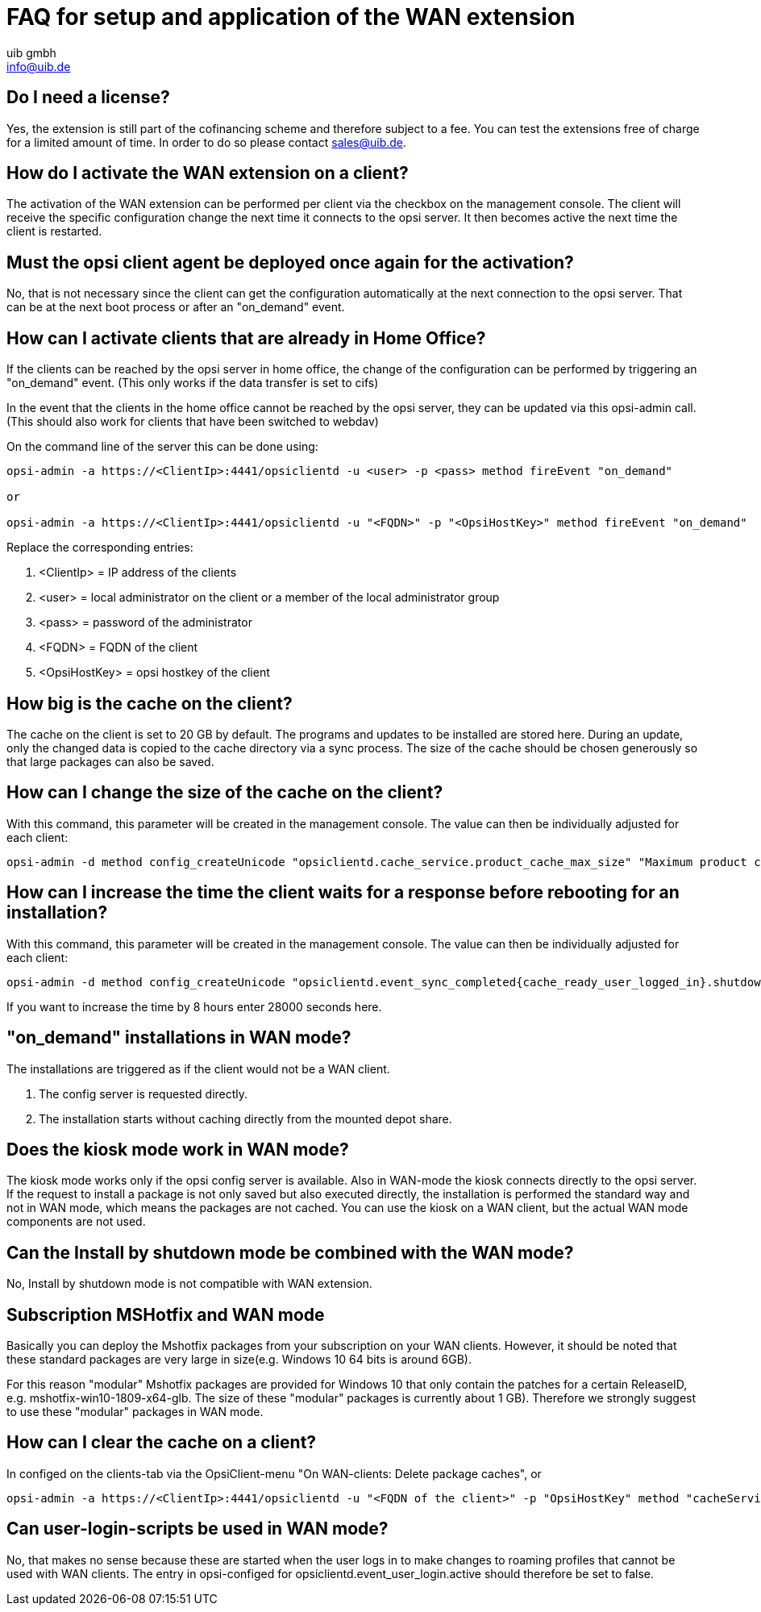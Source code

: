 ﻿////
; Copyright (c) uib gmbh (www.uib.de)
; This documentation is owned by uib
; and published under the german creative commons by-sa license
; see:
; https://creativecommons.org/licenses/by-sa/3.0/de/
; https://creativecommons.org/licenses/by-sa/3.0/de/legalcode
; english:
; https://creativecommons.org/licenses/by-sa/3.0/
; https://creativecommons.org/licenses/by-sa/3.0/legalcode
;
; credits: http://www.opsi.org/credits/
////

:Author:    uib gmbh
:Email:     info@uib.de
:Date:      11.01.2021
:doctype: book



[[opsi-manual-wan-faq]]
= FAQ for setup and application of the WAN extension

[[opsi-faq-wan-manual-licenz]]
== Do I need a license?

Yes, the extension is still part of the cofinancing scheme and therefore subject to a fee.
You can test the extensions free of charge for a limited amount of time. In order to do so please contact sales@uib.de.

[[opsi-faq-wan-manual-activate]]
== How do I activate the WAN extension on a client?

The activation of the WAN extension can be performed per client via the checkbox on the management console. The client will receive the specific configuration change the next time it connects to the opsi server. It then becomes active the next time the client is restarted.

[[opsi-faq-wan-manual-activate-oca]]
== Must the opsi client agent be deployed once again for the activation?

No, that is not necessary since the client can get the configuration automatically at the next connection to the opsi server. That can be at the next boot process or after an "on_demand" event.

[[opsi-faq-wan-manual-activate-homeoffice]]
== How can I activate clients that are already in Home Office?

If the clients can be reached by the opsi server in home office, the change of the configuration can be performed by triggering an "on_demand" event. (This only works if the data transfer is set to cifs)

In the event that the clients in the home office cannot be reached by the opsi server, they can be updated via this opsi-admin call. (This should also work for clients that have been switched to webdav)

On the command line of the server this can be done using:

[source,shell]
----
opsi-admin -a https://<ClientIp>:4441/opsiclientd -u <user> -p <pass> method fireEvent "on_demand"

or

opsi-admin -a https://<ClientIp>:4441/opsiclientd -u "<FQDN>" -p "<OpsiHostKey>" method fireEvent "on_demand"
----

Replace the corresponding entries:

.  <ClientIp>    = IP address of the clients
.  <user>        = local administrator on the client or a member of the local administrator group
.  <pass>        = password of the administrator
.  <FQDN>        = FQDN of the client
.  <OpsiHostKey> = opsi hostkey of the client


[[opsi-faq-wan-manual-cache]]
== How big is the cache on the client?

The cache on the client is set to 20 GB by default. The programs and updates to be installed are stored here. During an update, only the changed data is copied to the cache directory via a sync process. The size of the cache should be chosen generously so that large packages can also be saved.

[[opsi-faq-wan-manual-cachesize]]
== How can I change the size of the cache on the client?

With this command, this parameter will be created in the management console. The value can then be individually adjusted for each client:

[source,shell]
----
opsi-admin -d method config_createUnicode "opsiclientd.cache_service.product_cache_max_size" "Maximum product cache size in bytes" "40000000000" "40000000000" "True" "False"
----

[[opsi-faq-wan-manual-time]]
== How can I increase the time the client waits for a response before rebooting for an installation?

With this command, this parameter will be created in the management console. The value can then be individually adjusted for each client:

[source,shell]
----
opsi-admin -d method config_createUnicode "opsiclientd.event_sync_completed{cache_ready_user_logged_in}.shutdown_warning_time" "How long should to wait for an answer before a reboot. The default is 3600 seconds." "3600" "3600" "True" "False"
----

If you want to increase the time by 8 hours enter 28000 seconds here.

[[opsi-faq-wan-manual-ondemand]]
== "on_demand" installations in WAN mode?

The installations are triggered as if the client would not be a WAN client.

. The config server is requested directly.
. The installation starts without caching directly from the mounted depot share.

[[opsi-faq-wan-manual-kiosk]]
== Does the kiosk mode work in WAN mode?

The kiosk mode works only if the opsi config server is available. Also in WAN-mode the kiosk connects directly to the opsi server.
If the request to install a package is not only saved but also executed directly, the installation is performed the standard way and not in WAN mode, which means the packages are not cached. You can use the kiosk on a WAN client, but the actual WAN mode components are not used.

[[opsi-faq-wan-manual-byshutdown]]
== Can the Install by shutdown mode be combined with the WAN mode?

No, Install by shutdown mode is not compatible with WAN extension.

[[opsi-faq-wan-manual-mshotfix]]
== Subscription MSHotfix and WAN mode

Basically you can deploy the Mshotfix packages from your subscription on your WAN clients. However, it should be noted that these standard packages are very large in size(e.g. Windows 10 64 bits is around 6GB).

For this reason "modular" Mshotfix packages are provided for Windows 10 that only contain the patches for a certain ReleaseID, e.g. mshotfix-win10-1809-x64-glb. The size of these "modular" packages is currently about 1 GB). Therefore we strongly suggest to use these "modular" packages in WAN mode.

[[opsi-faq-wan-manual-cachedelete]]
== How can I clear the cache on a client?

In configed on the clients-tab via the OpsiClient-menu "On WAN-clients: Delete package caches", or

[source,shell]
----
opsi-admin -a https://<ClientIp>:4441/opsiclientd -u "<FQDN of the client>" -p "OpsiHostKey" method "cacheService_deleteCache"
----

[[opsi-faq-wan-manual-user-login]]
== Can user-login-scripts be used in WAN mode?

No, that makes no sense because these are started when the user logs in to make changes to roaming profiles that cannot be used with WAN clients. The entry in opsi-configed for opsiclientd.event_user_login.active should therefore be set to false.
